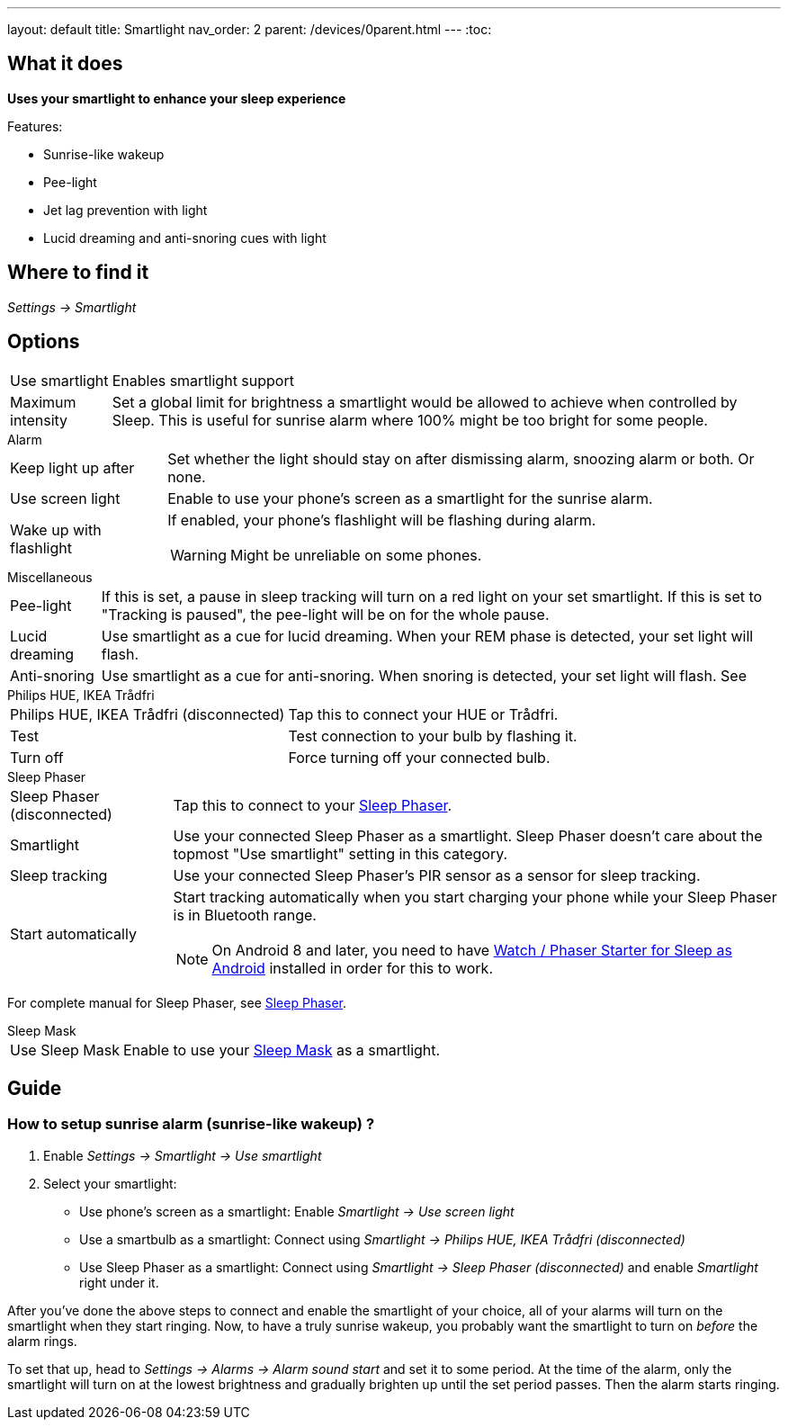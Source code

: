 ---
layout: default
title: Smartlight
nav_order: 2
parent: /devices/0parent.html
---
:toc:

== What it does
*Uses your smartlight to enhance your sleep experience*

Features:

- Sunrise-like wakeup
- Pee-light
- Jet lag prevention with light
- Lucid dreaming and anti-snoring cues with light

== Where to find it
_Settings -> Smartlight_

== Options
[horizontal]
Use smartlight:: Enables smartlight support
Maximum intensity:: Set a global limit for brightness a smartlight would be allowed to achieve when controlled by Sleep. This is useful for sunrise alarm where 100% might be too bright for some people.

.Alarm
[horizontal]
Keep light up after:: Set whether the light should stay on after dismissing alarm, snoozing alarm or both. Or none.
Use screen light:: Enable to use your phone's screen as a smartlight for the sunrise alarm.
Wake up with flashlight:: If enabled, your phone's flashlight will be flashing during alarm.
WARNING: Might be unreliable on some phones.

.Miscellaneous
[[Miscellaneous]]
[horizontal]
Pee-light:: If this is set, a pause in sleep tracking will turn on a red light on your set smartlight. If this is set to "Tracking is paused", the pee-light will be on for the whole pause.
Lucid dreaming:: Use smartlight as a cue for lucid dreaming. When your REM phase is detected, your set light will flash.
Anti-snoring:: Use smartlight as a cue for anti-snoring. When snoring is detected, your set light will flash. See

.Philips HUE, IKEA Trådfri
[horizontal]
Philips HUE, IKEA Trådfri (disconnected):: Tap this to connect your HUE or Trådfri.
Test:: Test connection to your bulb by flashing it.
Turn off:: Force turning off your connected bulb.

.Sleep Phaser
[horizontal]
Sleep Phaser (disconnected):: Tap this to connect to your link:http://sleepphaser.urbandroid.org/[Sleep Phaser].
Smartlight:: Use your connected Sleep Phaser as a smartlight. Sleep Phaser doesn't care about the topmost "Use smartlight" setting in this category.
Sleep tracking:: Use your connected Sleep Phaser's PIR sensor as a sensor for sleep tracking.
Start automatically:: Start tracking automatically when you start charging your phone while your Sleep Phaser is in Bluetooth range.
NOTE: On Android 8 and later, you need to have https://play.google.com/store/apps/details?id=com.urbandroid.watchsleepstarter[Watch / Phaser Starter for Sleep as Android] installed in order for this to work.

For complete manual for Sleep Phaser, see <</devices/sleep_phaser#,Sleep Phaser>>.

.Sleep Mask
[horizontal]
Use Sleep Mask:: Enable to use your https://www.happy-electronics.eu/shop/en/home/32-sleep-mask-for-sleep-as-android.html[Sleep Mask] as a smartlight.

== Guide

=== How to setup sunrise alarm (sunrise-like wakeup) ?
[[sunrise_alarm_guide]]
. Enable _Settings -> Smartlight -> Use smartlight_
. Select your smartlight:
* Use phone's screen as a smartlight: Enable _Smartlight -> Use screen light_
* Use a smartbulb as a smartlight: Connect using _Smartlight -> Philips HUE, IKEA Trådfri (disconnected)_
* Use Sleep Phaser as a smartlight: Connect using _Smartlight -> Sleep Phaser (disconnected)_ and enable _Smartlight_ right under it.

After you've done the above steps to connect and enable the smartlight of your choice, all of your alarms will turn on the smartlight when they start ringing. Now, to have a truly sunrise wakeup, you probably want the smartlight to turn on _before_ the alarm rings.

To set that up, head to _Settings -> Alarms -> Alarm sound start_ and set it to some period. At the time of the alarm, only the smartlight will turn on at the lowest brightness and gradually brighten up until the set period passes. Then the alarm starts ringing.
